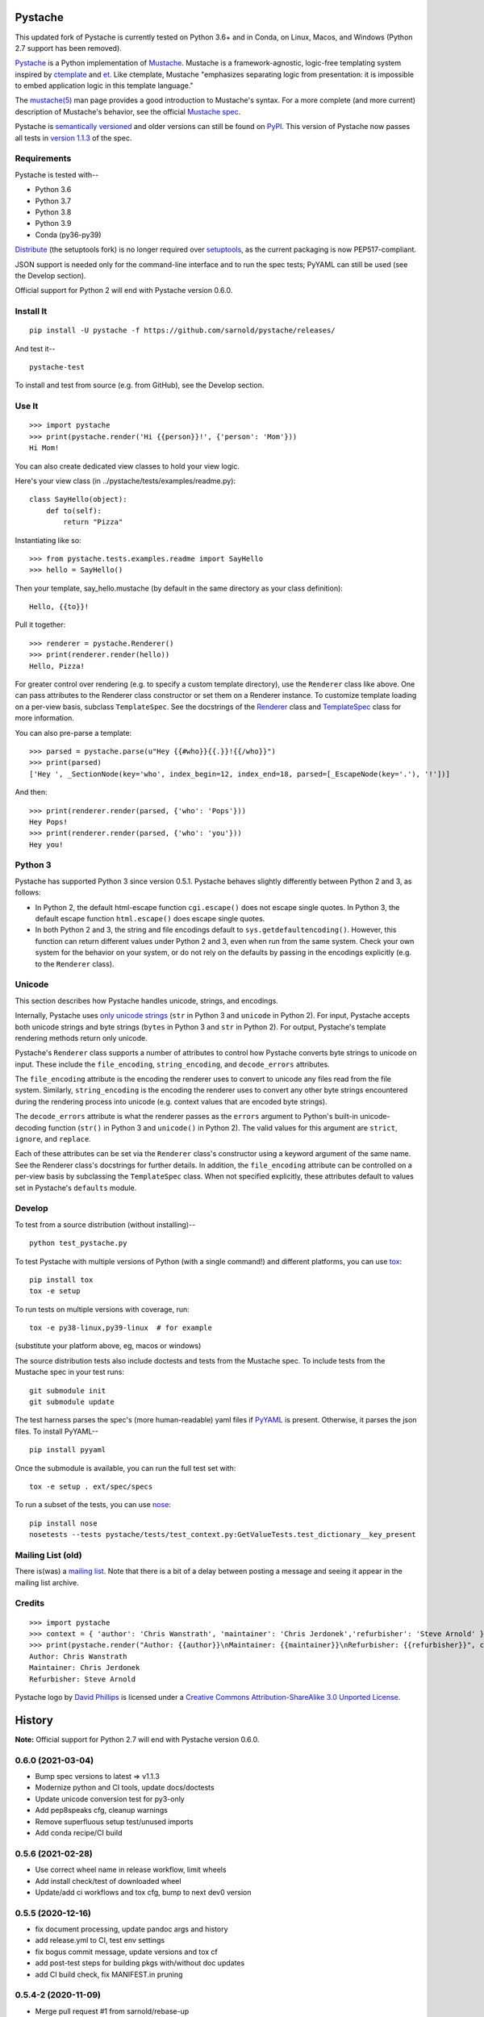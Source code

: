 .. Do not edit this file.  This file is auto-generated for PyPI by setup.py
.. using pandoc, so edits should go in the source files rather than here.

Pystache
========

|ci| |Conda| |Wheels| |Release| |Python|

|Latest release| |License| |Maintainability| |codecov|

This updated fork of Pystache is currently tested on Python 3.6+ and in
Conda, on Linux, Macos, and Windows (Python 2.7 support has been
removed).

|image9|

`Pystache <http://sarnold.github.com/pystache>`__ is a Python
implementation of `Mustache <http://mustache.github.com/>`__. Mustache
is a framework-agnostic, logic-free templating system inspired by
`ctemplate <http://code.google.com/p/google-ctemplate/>`__ and
`et <http://www.ivan.fomichev.name/2008/05/erlang-template-engine-prototype.html>`__.
Like ctemplate, Mustache "emphasizes separating logic from presentation:
it is impossible to embed application logic in this template language."

The `mustache(5) <http://mustache.github.com/mustache.5.html>`__ man
page provides a good introduction to Mustache's syntax. For a more
complete (and more current) description of Mustache's behavior, see the
official `Mustache spec <https://github.com/mustache/spec>`__.

Pystache is `semantically versioned <http://semver.org>`__ and older
versions can still be found on
`PyPI <http://pypi.python.org/pypi/pystache>`__. This version of
Pystache now passes all tests in `version
1.1.3 <https://github.com/mustache/spec/tree/v1.1.3>`__ of the spec.

Requirements
------------

Pystache is tested with--

-  Python 3.6
-  Python 3.7
-  Python 3.8
-  Python 3.9
-  Conda (py36-py39)

`Distribute <http://packages.python.org/distribute/>`__ (the setuptools
fork) is no longer required over
`setuptools <http://pypi.python.org/pypi/setuptools>`__, as the current
packaging is now PEP517-compliant.

JSON support is needed only for the command-line interface and to run
the spec tests; PyYAML can still be used (see the Develop section).

Official support for Python 2 will end with Pystache version 0.6.0.

Install It
----------

::

   pip install -U pystache -f https://github.com/sarnold/pystache/releases/

And test it--

::

   pystache-test

To install and test from source (e.g. from GitHub), see the Develop
section.

Use It
------

::

   >>> import pystache
   >>> print(pystache.render('Hi {{person}}!', {'person': 'Mom'}))
   Hi Mom!

You can also create dedicated view classes to hold your view logic.

Here's your view class (in ../pystache/tests/examples/readme.py):

::

   class SayHello(object):
       def to(self):
           return "Pizza"

Instantiating like so:

::

   >>> from pystache.tests.examples.readme import SayHello
   >>> hello = SayHello()

Then your template, say_hello.mustache (by default in the same directory
as your class definition):

::

   Hello, {{to}}!

Pull it together:

::

   >>> renderer = pystache.Renderer()
   >>> print(renderer.render(hello))
   Hello, Pizza!

For greater control over rendering (e.g. to specify a custom template
directory), use the ``Renderer`` class like above. One can pass
attributes to the Renderer class constructor or set them on a Renderer
instance. To customize template loading on a per-view basis, subclass
``TemplateSpec``. See the docstrings of the
`Renderer <https://github.com/sarnold/pystache/blob/master/pystache/renderer.py>`__
class and
`TemplateSpec <https://github.com/sarnold/pystache/blob/master/pystache/template_spec.py>`__
class for more information.

You can also pre-parse a template:

::

   >>> parsed = pystache.parse(u"Hey {{#who}}{{.}}!{{/who}}")
   >>> print(parsed)
   ['Hey ', _SectionNode(key='who', index_begin=12, index_end=18, parsed=[_EscapeNode(key='.'), '!'])]

And then:

::

   >>> print(renderer.render(parsed, {'who': 'Pops'}))
   Hey Pops!
   >>> print(renderer.render(parsed, {'who': 'you'}))
   Hey you!

Python 3
--------

Pystache has supported Python 3 since version 0.5.1. Pystache behaves
slightly differently between Python 2 and 3, as follows:

-  In Python 2, the default html-escape function ``cgi.escape()`` does
   not escape single quotes. In Python 3, the default escape function
   ``html.escape()`` does escape single quotes.
-  In both Python 2 and 3, the string and file encodings default to
   ``sys.getdefaultencoding()``. However, this function can return
   different values under Python 2 and 3, even when run from the same
   system. Check your own system for the behavior on your system, or do
   not rely on the defaults by passing in the encodings explicitly (e.g.
   to the ``Renderer`` class).

Unicode
-------

This section describes how Pystache handles unicode, strings, and
encodings.

Internally, Pystache uses `only unicode
strings <http://docs.python.org/howto/unicode.html#tips-for-writing-unicode-aware-programs>`__
(``str`` in Python 3 and ``unicode`` in Python 2). For input, Pystache
accepts both unicode strings and byte strings (``bytes`` in Python 3 and
``str`` in Python 2). For output, Pystache's template rendering methods
return only unicode.

Pystache's ``Renderer`` class supports a number of attributes to control
how Pystache converts byte strings to unicode on input. These include
the ``file_encoding``, ``string_encoding``, and ``decode_errors``
attributes.

The ``file_encoding`` attribute is the encoding the renderer uses to
convert to unicode any files read from the file system. Similarly,
``string_encoding`` is the encoding the renderer uses to convert any
other byte strings encountered during the rendering process into unicode
(e.g. context values that are encoded byte strings).

The ``decode_errors`` attribute is what the renderer passes as the
``errors`` argument to Python's built-in unicode-decoding function
(``str()`` in Python 3 and ``unicode()`` in Python 2). The valid values
for this argument are ``strict``, ``ignore``, and ``replace``.

Each of these attributes can be set via the ``Renderer`` class's
constructor using a keyword argument of the same name. See the Renderer
class's docstrings for further details. In addition, the
``file_encoding`` attribute can be controlled on a per-view basis by
subclassing the ``TemplateSpec`` class. When not specified explicitly,
these attributes default to values set in Pystache's ``defaults``
module.

Develop
-------

To test from a source distribution (without installing)--

::

   python test_pystache.py

To test Pystache with multiple versions of Python (with a single
command!) and different platforms, you can use
`tox <http://pypi.python.org/pypi/tox>`__:

::

   pip install tox
   tox -e setup

To run tests on multiple versions with coverage, run:

::

   tox -e py38-linux,py39-linux  # for example

(substitute your platform above, eg, macos or windows)

The source distribution tests also include doctests and tests from the
Mustache spec. To include tests from the Mustache spec in your test
runs:

::

   git submodule init
   git submodule update

The test harness parses the spec's (more human-readable) yaml files if
`PyYAML <http://pypi.python.org/pypi/PyYAML>`__ is present. Otherwise,
it parses the json files. To install PyYAML--

::

   pip install pyyaml

Once the submodule is available, you can run the full test set with:

::

   tox -e setup . ext/spec/specs

To run a subset of the tests, you can use
`nose <http://somethingaboutorange.com/mrl/projects/nose/0.11.1/testing.html>`__:

::

   pip install nose
   nosetests --tests pystache/tests/test_context.py:GetValueTests.test_dictionary__key_present

Mailing List (old)
------------------

There is(was) a `mailing
list <http://librelist.com/browser/pystache/>`__. Note that there is a
bit of a delay between posting a message and seeing it appear in the
mailing list archive.

Credits
-------

::

   >>> import pystache
   >>> context = { 'author': 'Chris Wanstrath', 'maintainer': 'Chris Jerdonek','refurbisher': 'Steve Arnold' }
   >>> print(pystache.render("Author: {{author}}\nMaintainer: {{maintainer}}\nRefurbisher: {{refurbisher}}", context))
   Author: Chris Wanstrath
   Maintainer: Chris Jerdonek
   Refurbisher: Steve Arnold

Pystache logo by `David Phillips <http://davidphillips.us/>`__ is
licensed under a `Creative Commons Attribution-ShareAlike 3.0 Unported
License <http://creativecommons.org/licenses/by-sa/3.0/deed.en_US>`__.
|image10|

History
=======

**Note:** Official support for Python 2.7 will end with Pystache version
0.6.0.

0.6.0 (2021-03-04)
------------------

-  Bump spec versions to latest => v1.1.3
-  Modernize python and CI tools, update docs/doctests
-  Update unicode conversion test for py3-only
-  Add pep8speaks cfg, cleanup warnings
-  Remove superfluous setup test/unused imports
-  Add conda recipe/CI build

.. _section-1:

0.5.6 (2021-02-28)
------------------

-  Use correct wheel name in release workflow, limit wheels
-  Add install check/test of downloaded wheel
-  Update/add ci workflows and tox cfg, bump to next dev0 version

.. _section-2:

0.5.5 (2020-12-16)
------------------

-  fix document processing, update pandoc args and history
-  add release.yml to CI, test env settings
-  fix bogus commit message, update versions and tox cf
-  add post-test steps for building pkgs with/without doc updates
-  add CI build check, fix MANIFEST.in pruning

.. _section-3:

0.5.4-2 (2020-11-09)
--------------------

-  Merge pull request #1 from sarnold/rebase-up
-  Bugfix: test_specloader.py: fix test_find__with_directory on other
   OSs
-  Bugfix: pystache/loader.py: remove stray windows line-endings
-  fix crufty (and insecure) http urls
-  Bugfix: modernize python versions (keep py27) and fix spec_test load
   cmd

.. _section-4:

0.5.4 (2014-07-11)
------------------

-  Bugfix: made test with filenames OS agnostic (issue #162).

.. _section-5:

0.5.3 (2012-11-03)
------------------

-  Added ability to customize string coercion (e.g. to have None render
   as ``''``) (issue #130).
-  Added Renderer.render_name() to render a template by name (issue
   #122).
-  Added TemplateSpec.template_path to specify an absolute path to a
   template (issue #41).
-  Added option of raising errors on missing tags/partials:
   ``Renderer(missing_tags='strict')`` (issue #110).
-  Added support for finding and loading templates by file name in
   addition to by template name (issue #127). [xgecko]
-  Added a ``parse()`` function that yields a printable, pre-compiled
   parse tree.
-  Added support for rendering pre-compiled templates.
-  Added Python 3.3 to the list of supported versions.
-  Added support for `PyPy <http://pypy.org/>`__ (issue #125).
-  Added support for `Travis CI <http://travis-ci.org>`__ (issue #124).
   [msabramo]
-  Bugfix: ``defaults.DELIMITERS`` can now be changed at runtime (issue
   #135). [bennoleslie]
-  Bugfix: exceptions raised from a property are no longer swallowed
   when getting a key from a context stack (issue #110).
-  Bugfix: lambda section values can now return non-ascii, non-unicode
   strings (issue #118).
-  Bugfix: allow ``test_pystache.py`` and ``tox`` to pass when run from
   a downloaded sdist (i.e. without the spec test directory).
-  Convert HISTORY and README files from reST to Markdown.
-  More robust handling of byte strings in Python 3.
-  Added Creative Commons license for David Phillips's logo.

.. _section-6:

0.5.2 (2012-05-03)
------------------

-  Added support for dot notation and version 1.1.2 of the spec (issue
   #99). [rbp]
-  Missing partials now render as empty string per latest version of
   spec (issue #115).
-  Bugfix: falsey values now coerced to strings using str().
-  Bugfix: lambda return values for sections no longer pushed onto
   context stack (issue #113).
-  Bugfix: lists of lambdas for sections were not rendered (issue #114).

.. _section-7:

0.5.1 (2012-04-24)
------------------

-  Added support for Python 3.1 and 3.2.
-  Added tox support to test multiple Python versions.
-  Added test script entry point: pystache-test.
-  Added \__version_\_ package attribute.
-  Test harness now supports both YAML and JSON forms of Mustache spec.
-  Test harness no longer requires nose.

.. _section-8:

0.5.0 (2012-04-03)
------------------

This version represents a major rewrite and refactoring of the code base
that also adds features and fixes many bugs. All functionality and
nearly all unit tests have been preserved. However, some backwards
incompatible changes to the API have been made.

Below is a selection of some of the changes (not exhaustive).

Highlights:

-  Pystache now passes all tests in version 1.0.3 of the `Mustache
   spec <https://github.com/mustache/spec>`__. [pvande]
-  Removed View class: it is no longer necessary to subclass from View
   or from any other class to create a view.
-  Replaced Template with Renderer class: template rendering behavior
   can be modified via the Renderer constructor or by setting attributes
   on a Renderer instance.
-  Added TemplateSpec class: template rendering can be specified on a
   per-view basis by subclassing from TemplateSpec.
-  Introduced separation of concerns and removed circular dependencies
   (e.g. between Template and View classes, cf. `issue
   #13 <https://github.com/defunkt/pystache/issues/13>`__).
-  Unicode now used consistently throughout the rendering process.
-  Expanded test coverage: nosetests now runs doctests and ~105 test
   cases from the Mustache spec (increasing the number of tests from 56
   to ~315).
-  Added a rudimentary benchmarking script to gauge performance while
   refactoring.
-  Extensive documentation added (e.g. docstrings).

Other changes:

-  Added a command-line interface. [vrde]
-  The main rendering class now accepts a custom partial loader (e.g. a
   dictionary) and a custom escape function.
-  Non-ascii characters in str strings are now supported while
   rendering.
-  Added string encoding, file encoding, and errors options for decoding
   to unicode.
-  Removed the output encoding option.
-  Removed the use of markupsafe.

Bug fixes:

-  Context values no longer processed as template strings.
   [jakearchibald]
-  Whitespace surrounding sections is no longer altered, per the spec.
   [heliodor]
-  Zeroes now render correctly when using PyPy. [alex]
-  Multline comments now permitted. [fczuardi]
-  Extensionless template files are now supported.
-  Passing ``**kwargs`` to ``Template()`` no longer modifies the
   context.
-  Passing ``**kwargs`` to ``Template()`` with no context no longer
   raises an exception.

.. _section-9:

0.4.1 (2012-03-25)
------------------

-  Added support for Python 2.4. [wangtz, jvantuyl]

.. _section-10:

0.4.0 (2011-01-12)
------------------

-  Add support for nested contexts (within template and view)
-  Add support for inverted lists
-  Decoupled template loading

.. _section-11:

0.3.1 (2010-05-07)
------------------

-  Fix package

.. _section-12:

0.3.0 (2010-05-03)
------------------

-  View.template_path can now hold a list of path
-  Add {{& blah}} as an alias for {{{ blah }}}
-  Higher Order Sections
-  Inverted sections

.. _section-13:

0.2.0 (2010-02-15)
------------------

-  Bugfix: Methods returning False or None are not rendered
-  Bugfix: Don't render an empty string when a tag's value is 0.
   [enaeseth]
-  Add support for using non-callables as View attributes.
   [joshthecoder]
-  Allow using View instances as attributes. [joshthecoder]
-  Support for Unicode and non-ASCII-encoded bytestring output.
   [enaeseth]
-  Template file encoding awareness. [enaeseth]

.. _section-14:

0.1.1 (2009-11-13)
------------------

-  Ensure we're dealing with strings, always
-  Tests can be run by executing the test file directly

.. _section-15:

0.1.0 (2009-11-12)
------------------

-  First release

License
=======

Copyright (C) 2012 Chris Jerdonek. All rights reserved.

Copyright (c) 2009 Chris Wanstrath

Permission is hereby granted, free of charge, to any person obtaining a
copy of this software and associated documentation files (the
"Software"), to deal in the Software without restriction, including
without limitation the rights to use, copy, modify, merge, publish,
distribute, sublicense, and/or sell copies of the Software, and to
permit persons to whom the Software is furnished to do so, subject to
the following conditions:

The above copyright notice and this permission notice shall be included
in all copies or substantial portions of the Software.

THE SOFTWARE IS PROVIDED "AS IS", WITHOUT WARRANTY OF ANY KIND, EXPRESS
OR IMPLIED, INCLUDING BUT NOT LIMITED TO THE WARRANTIES OF
MERCHANTABILITY, FITNESS FOR A PARTICULAR PURPOSE AND NONINFRINGEMENT.
IN NO EVENT SHALL THE AUTHORS OR COPYRIGHT HOLDERS BE LIABLE FOR ANY
CLAIM, DAMAGES OR OTHER LIABILITY, WHETHER IN AN ACTION OF CONTRACT,
TORT OR OTHERWISE, ARISING FROM, OUT OF OR IN CONNECTION WITH THE
SOFTWARE OR THE USE OR OTHER DEALINGS IN THE SOFTWARE.

.. |ci| image:: https://github.com/sarnold/pystache/actions/workflows/ci.yml/badge.svg
   :target: https://github.com/sarnold/pystache/actions/workflows/ci.yml
.. |Conda| image:: https://github.com/sarnold/pystache/actions/workflows/conda.yml/badge.svg
   :target: https://github.com/sarnold/pystache/actions/workflows/conda.yml
.. |Wheels| image:: https://github.com/sarnold/pystache/actions/workflows/wheels.yml/badge.svg
   :target: https://github.com/sarnold/pystache/actions/workflows/wheels.yml
.. |Release| image:: https://github.com/sarnold/pystache/actions/workflows/release.yml/badge.svg
   :target: https://github.com/sarnold/pystache/actions/workflows/release.yml
.. |Python| image:: https://img.shields.io/badge/python-3.6+-blue.svg
   :target: https://www.python.org/downloads/
.. |Latest release| image:: https://img.shields.io/github/v/release/sarnold/pystache?include_prereleases
   :target: https://github.com/sarnold/pystache/releases/latest
.. |License| image:: https://img.shields.io/github/license/sarnold/pystache
   :target: https://github.com/sarnold/pystache/blob/master/LICENSE
.. |Maintainability| image:: https://api.codeclimate.com/v1/badges/a8fa1bf4638bfc6581b6/maintainability
   :target: https://codeclimate.com/github/sarnold/pystache/maintainability
.. |codecov| image:: https://codecov.io/gh/sarnold/pystache/branch/master/graph/badge.svg?token=5PZNMZBI6K
   :target: https://codecov.io/gh/sarnold/pystache
.. |image9| image:: gh/images/logo_phillips_small.png
.. |image10| image:: http://i.creativecommons.org/l/by-sa/3.0/88x31.png
